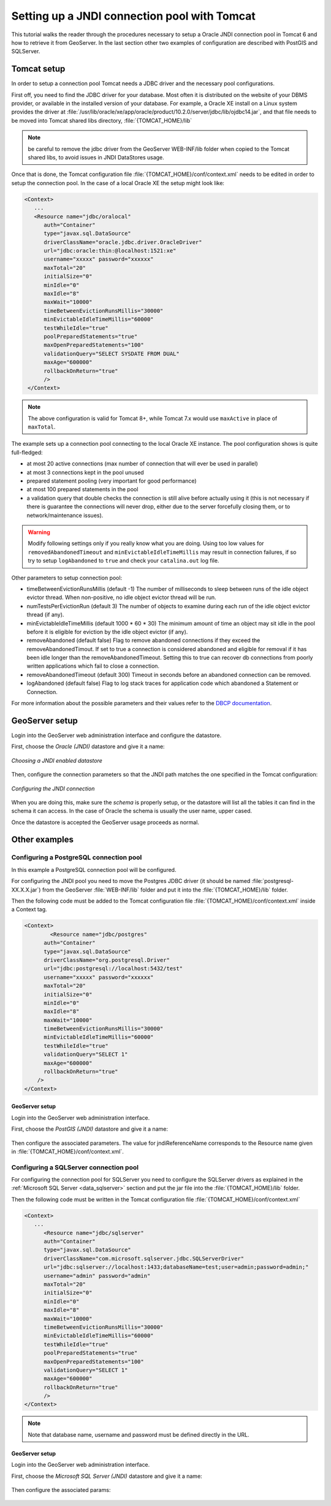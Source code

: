 .. _tomcat_jndi:

Setting up a JNDI connection pool with Tomcat
=============================================

This tutorial walks the reader through the procedures necessary to setup a Oracle JNDI connection pool in Tomcat 6 and how to retrieve it from GeoServer. In the last section other two examples of configuration are described 
with PostGIS and SQLServer.

Tomcat setup
------------

In order to setup a connection pool Tomcat needs a JDBC driver and the necessary pool configurations.

First off, you need to find the JDBC driver for your database. Most often it is distributed on the website of your DBMS provider, or available in the installed version of your database.
For example, a Oracle XE install on a Linux system provides the driver at  :file:`/usr/lib/oracle/xe/app/oracle/product/10.2.0/server/jdbc/lib/ojdbc14.jar`, and that file needs to be moved into Tomcat shared libs directory, :file:`{TOMCAT_HOME}/lib`

.. note:: be careful to remove the jdbc driver from the GeoServer WEB-INF/lib folder when copied to the Tomcat shared libs, to avoid issues in JNDI DataStores usage.

Once that is done, the Tomcat configuration file :file:`{TOMCAT_HOME}/conf/context.xml` needs to be edited in order to setup the connection pool. In the case of a local Oracle XE the setup might look like:

.. code-block:: xml
  
  <Context>
     ...
     <Resource name="jdbc/oralocal"
        auth="Container"
        type="javax.sql.DataSource"
        driverClassName="oracle.jdbc.driver.OracleDriver"
        url="jdbc:oracle:thin:@localhost:1521:xe"
        username="xxxxx" password="xxxxxx"
        maxTotal="20"
        initialSize="0"
        minIdle="0"
        maxIdle="8"
        maxWait="10000"
        timeBetweenEvictionRunsMillis="30000"
        minEvictableIdleTimeMillis="60000"
        testWhileIdle="true"
        poolPreparedStatements="true"
        maxOpenPreparedStatements="100"
        validationQuery="SELECT SYSDATE FROM DUAL"
        maxAge="600000"
        rollbackOnReturn="true"
        />
   </Context>

.. note:: The above configuration is valid for Tomcat 8+, while Tomcat 7.x would use ``maxActive`` in place of ``maxTotal``.


The example sets up a connection pool connecting to the local Oracle XE instance. 
The pool configuration shows is quite full-fledged:

* at most 20 active connections (max number of connection that will ever be used in parallel)
* at most 3 connections kept in the pool unused
* prepared statement pooling (very important for good performance)
* at most 100 prepared statements in the pool
* a validation query that double checks the connection is still alive before actually using it (this is not necessary if there is guarantee the connections will never drop, either due to the server forcefully closing them, or to network/maintenance issues).

.. warning:: Modify following settings only if you really know what you are doing. Using too low values for ``removedAbandonedTimeout`` and ``minEvictableIdleTimeMillis`` may result in connection failures, if so try to setup ``logAbandoned`` to ``true`` and check your ``catalina.out`` log file.

Other parameters to setup connection pool:

* timeBetweenEvictionRunsMillis	(default -1) The number of milliseconds to sleep between runs of the idle object evictor thread. When non-positive, no idle object evictor thread will be run.
* numTestsPerEvictionRun	(default 3) The number of objects to examine during each run of the idle object evictor thread (if any).
* minEvictableIdleTimeMillis	(default 1000 * 60 * 30) The minimum amount of time an object may sit idle in the pool before it is eligible for eviction by the idle object evictor (if any).
* removeAbandoned	(default false) Flag to remove abandoned connections if they exceed the removeAbandonedTimout. If set to true a connection is considered abandoned and eligible for removal if it has been idle longer than the removeAbandonedTimeout. Setting this to true can recover db connections from poorly written applications which fail to close a connection.
* removeAbandonedTimeout	(default 300) Timeout in seconds before an abandoned connection can be removed.
* logAbandoned	(default false) Flag to log stack traces for application code which abandoned a Statement or Connection.

For more information about the possible parameters and their values refer to the `DBCP documentation <http://commons.apache.org/dbcp/configuration.html>`_.

GeoServer setup
---------------

Login into the GeoServer web administration interface and configure the datastore. 

First, choose the *Oracle (JNDI)* datastore and give it a name:

.. figure:: oracle_start.png
   :align: center
   
   
   *Choosing a JNDI enabled datastore*

Then, configure the connection parameters so that the JNDI path matches the one specified in the Tomcat configuration:

.. figure:: oracle_conf.png
   :align: center
   
   *Configuring the JNDI connection*

When you are doing this, make sure the *schema* is properly setup, or the datastore will list all the tables it can find in the schema it can access. In the case of Oracle the schema is usually the user name, upper cased.

Once the datastore is accepted the GeoServer usage proceeds as normal.

Other examples
--------------

Configuring a PostgreSQL connection pool
++++++++++++++++++++++++++++++++++++++++

In this example a PostgreSQL connection pool will be configured. 

For configuring the JNDI pool you need to move the Postgres JDBC driver (it should be named :file:`postgresql-XX.X.X.jar`) from the GeoServer
:file:`WEB-INF/lib` folder and put it into the :file:`{TOMCAT_HOME}/lib` folder.

Then the following code must be added to the Tomcat configuration file :file:`{TOMCAT_HOME}/conf/context.xml` inside a Context tag.

.. code-block:: xml
  
  <Context>
	  <Resource name="jdbc/postgres"
        auth="Container"
        type="javax.sql.DataSource"
        driverClassName="org.postgresql.Driver"
        url="jdbc:postgresql://localhost:5432/test"
        username="xxxxx" password="xxxxxx"
        maxTotal="20"
        initialSize="0"
        minIdle="0"
        maxIdle="8"
        maxWait="10000"
        timeBetweenEvictionRunsMillis="30000"
        minEvictableIdleTimeMillis="60000"
        testWhileIdle="true"
        validationQuery="SELECT 1"
        maxAge="600000"
        rollbackOnReturn="true"
      />
  </Context>

GeoServer setup
```````````````

Login into the GeoServer web administration interface. 

First, choose the *PostGIS (JNDI)* datastore and give it a name:

.. figure:: postgis_start.png
   :align: center

Then configure the associated parameters. The value for jndiReferenceName corresponds to the Resource name given in :file:`{TOMCAT_HOME}/conf/context.xml`.  

.. figure:: postgis_conf.png
   :align: center
   
Configuring a SQLServer connection pool
+++++++++++++++++++++++++++++++++++++++

For configuring the connection pool for SQLServer you need to configure the SQLServer drivers as explained in the :ref:`Microsoft SQL Server <data_sqlserver>` section
and put the jar file into the :file:`{TOMCAT_HOME}/lib` folder.

Then the following code must be written in the Tomcat configuration file :file:`{TOMCAT_HOME}/conf/context.xml`

.. code-block:: xml
  
  <Context>
     ...
     	<Resource name="jdbc/sqlserver"
        auth="Container"
        type="javax.sql.DataSource"
        driverClassName="com.microsoft.sqlserver.jdbc.SQLServerDriver"
        url="jdbc:sqlserver://localhost:1433;databaseName=test;user=admin;password=admin;"
        username="admin" password="admin"
        maxTotal="20"
        initialSize="0"
        minIdle="0"
        maxIdle="8"
        maxWait="10000"
        timeBetweenEvictionRunsMillis="30000"
        minEvictableIdleTimeMillis="60000"
        testWhileIdle="true"
        poolPreparedStatements="true"
        maxOpenPreparedStatements="100"
        validationQuery="SELECT 1"
        maxAge="600000"
        rollbackOnReturn="true"
        />
  </Context>

.. note:: Note that database name, username and password must be defined directly in the URL.  
  
GeoServer setup
```````````````

Login into the GeoServer web administration interface. 

First, choose the *Microsoft SQL Server (JNDI)* datastore and give it a name:

.. figure:: sqlserver_start.png
   :align: center

Then configure the associated params:

.. figure:: sqlserver_conf.png
   :align: center
